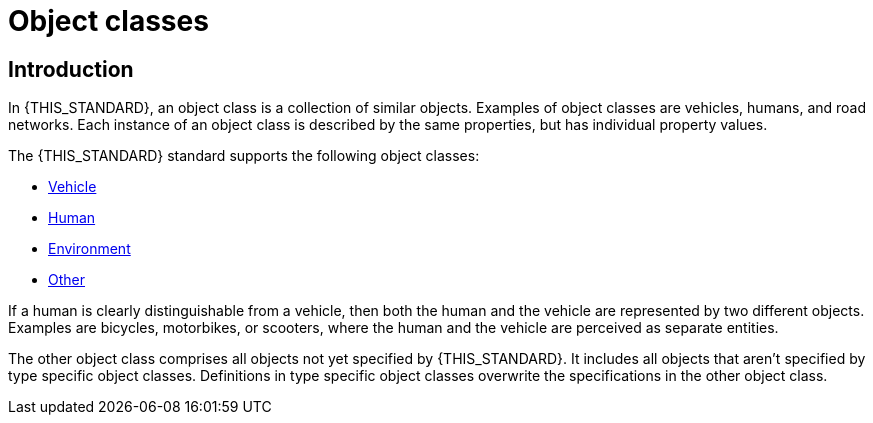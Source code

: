 = Object classes

== Introduction
In {THIS_STANDARD}, an object class is a collection of similar objects.
Examples of object classes are vehicles, humans, and road networks.
Each instance of an object class is described by the same properties, but has
individual property values.

The {THIS_STANDARD} standard supports the following object classes:

* xref:../geometry/object-vehicle/vehicle-index.adoc[Vehicle] 
* xref:../geometry/object-human/human-index.adoc[Human] 
* xref:../geometry/object-environment/environment-index.adoc[Environment]
* xref:../geometry/object-other/other-index.adoc[Other]

If a human is clearly distinguishable from a vehicle, then both the
human and the vehicle are represented by two different objects. Examples are
bicycles, motorbikes, or scooters, where the human and the vehicle are
perceived as separate entities.

The other object class comprises all objects not yet specified by {THIS_STANDARD}.
It includes all objects that aren't specified by type specific object classes.
Definitions in type specific object classes overwrite the specifications in the other object class.